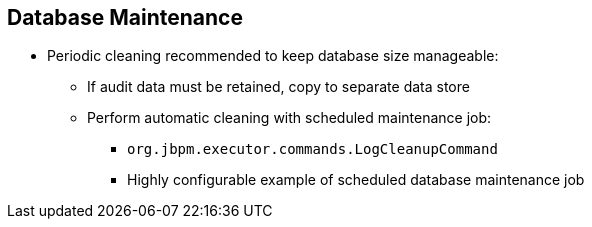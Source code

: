 :scrollbar:
:data-uri:
:noaudio:

== Database Maintenance

* Periodic cleaning recommended to keep database size manageable:
** If audit data must be retained, copy to separate data store
** Perform automatic cleaning with scheduled maintenance job:
*** `org.jbpm.executor.commands.LogCleanupCommand`
*** Highly configurable example of scheduled database maintenance job

ifdef::showscript[]

Transcript:


Periodic cleaning is therefore recommended to keep the database size manageable:

* If the audit data must be retained, copy historic audit data to a separate database.
* And perform an automatic cleaning with a scheduled maintenance job.

The product contains an out-of-the-box implementation example of a scheduled database maintenance job in the `org.jbpm.executor.commands.LogCleanupCommand` class.

endif::showscript[]

